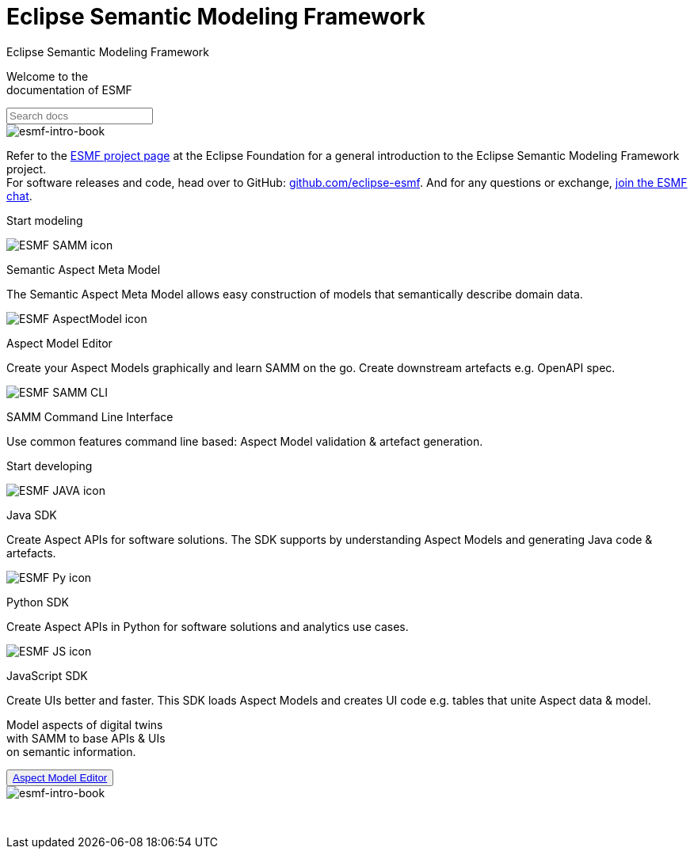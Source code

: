 = Eclipse Semantic Modeling Framework
:page-layout: sections

++++
  <span class="sections-docu-title">
    Eclipse Semantic Modeling Framework
  </span>
++++

[.sectionWhite]
====

[.sectionWhite-left]
======

[.sectionWhite-heading]
Welcome to the +
documentation of ESMF

++++
<input id="search-input" class="search-input-landing" type="text" placeholder="Search docs"> 
++++
======

[.sectionWhite-right]
======
image::ESMF-KeyVisual-book.png[esmf-intro-book]
======

====
Refer to the https://projects.eclipse.org/projects/dt.esmf[ESMF project page,window=_blank] at the Eclipse Foundation for a general introduction to the Eclipse Semantic Modeling Framework project. +
For software releases and code, head over to GitHub: https://github.com/eclipse-esmf[github.com/eclipse-esmf,window=_blank]. And for any questions or exchange, https://chat.eclipse.org/#/room/#eclipse-semantic-modeling-framework:matrix.eclipse.org[join the ESMF chat,window=_blank].

[.sectionBlue]
====
[.sectionTitle]
Start modeling


[.tile]
[.icon-spec]
--

[.innerTile]
======

image::ESMF-SAMM-icon.png[xref=samm-specification:ROOT:index.adoc]

[.title]
Semantic Aspect Meta Model
======

[.text]
The Semantic Aspect Meta Model allows easy construction of models that semantically describe domain data.

--

[.tile]
[.icon-cli]
--

[.innerTile]
======

image::ESMF-AspectModel-icon.png[xref=ame-guide:ROOT:introduction.adoc]

[.title]
Aspect Model Editor 
======

[.text]
Create your Aspect Models graphically and learn SAMM on the go. Create downstream artefacts e.g. OpenAPI spec.

--

[.tile]
[.icon-cli]
--

[.innerTile]
======

image::ESMF-SAMM-CLI.png[xref=esmf-developer-guide:tooling-guide:samm-cli.adoc]

[.title]
SAMM Command Line Interface +
======

[.text]
Use common features command line based: Aspect Model validation & artefact generation.

--

====

[.sectionPurple]
====
[.sectionTitle]
Start developing


[.tile]
[.icon-cli]
--

[.innerTile]
======

image::ESMF-JAVA-icon.png[xref=esmf-developer-guide:tooling-guide:java-aspect-tooling.adoc]

[.title]
Java SDK
======

[.text]
Create Aspect APIs for software solutions. The SDK supports by understanding Aspect Models and generating Java code & artefacts.

--

[.tile]
[.icon-cli]
--

[.innerTile]
======

image::ESMF-Py-icon.png[xref=python-sdk-guide:ROOT:index.adoc]

[.title]
Python SDK

======
[.text]
Create Aspect APIs in Python for software solutions and analytics use cases.

--

[.tile]
[.icon-cli]
--

[.innerTile]
======

image::ESMF-JS-icon.png[xref=js-sdk-aml-guide:ROOT:index.adoc]

[.title]
JavaScript SDK
======
[.text]
Create UIs better and faster. This SDK loads Aspect Models and creates UI code e.g. tables that unite Aspect data & model.

--
====

[.sectionWhite]
====

[.sectionWhite-left]
======

[.sectionWhite-heading-blue]
Model aspects of digital twins +
with SAMM to base APIs & UIs + 
on semantic information.
++++
 <button type="button" class="get-started-button"><a href="https://eclipse-esmf.github.io/samm-specification/snapshot/index.html">Aspect Model Editor</a></button> 
++++
======

[.sectionWhite-right]
======
image::ESMF-KeyVisual-Car-Robot.png[esmf-intro-book]
======

====

&nbsp; 
